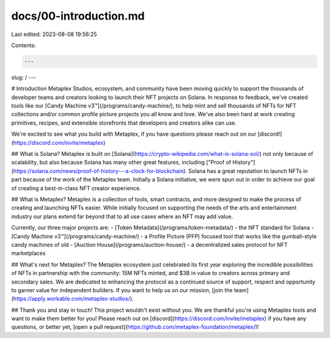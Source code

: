 docs/00-introduction.md
=======================

Last edited: 2023-08-08 19:56:25

Contents:

.. code-block:: md

    ---
slug: /
---

# Introduction
Metaplex Studios, ecosystem, and community have been moving quickly to support the thousands of developer teams and creators looking to launch their NFT projects on Solana. In response to feedback, we've created tools like our [Candy Machine v3™](/programs/candy-machine/), to help mint and sell thousands of NFTs for NFT collections and/or common profile picture projects you all know and love. We've also been hard at work creating primitives, recipes, and extensible storefronts that developers and creators alike can use.

We're excited to see what you build with Metaplex, if you have questions please reach out on our [discord!](https://discord.com/invite/metaplex)

## What is Solana?
Metaplex is built on [Solana](https://crypto-wikipedia.com/what-is-solana-sol/) not only because of scalability, but also because Solana has many other great features, including ["Proof of History"](https://solana.com/news/proof-of-history---a-clock-for-blockchain). Solana has a great reputation to launch NFTs in part because of the work of the Metaplex team. Initially a Solana initiative, we were spun out in order to achieve our goal of creating a best-in-class NFT creator experience.

## What is Metaplex?
Metaplex is a collection of tools, smart contracts, and more designed to make the process of creating and launching NFTs easier. While initially focused on supporting the needs of the arts and entertainment industry our plans extend far beyond that to all use cases where an NFT may add value.

Currently, our three major projects are:
- [Token Metadata](/programs/token-metadata/)  - the NFT standard for Solana
- [Candy Machine v3™](/programs/candy-machine/)  - a Profile Picture (PFP) focused tool that works like the gumball-style candy machines of old
- [Auction House](/programs/auction-house/) - a decentralized sales protocol for NFT marketplaces

## What's next for Metaplex?
The Metaplex ecosystem just celebrated its first year exploring the incredible possibilities of NFTs in partnership with the community: 15M NFTs minted, and $3B in value to creators across primary and secondary sales. We are dedicated to enhancing the protocol as a continued source of support, respect and opportunity to garner value for independent builders. If you want to help us on our mission, [join the team](https://apply.workable.com/metaplex-studios/).

## Thank you and stay in touch!
This project wouldn't exist without you. We are thankful you're using Metaplex tools and want to make them better for you! Please reach out on [discord](https://discord.com/invite/metaplex) if you have any questions, or better yet, [open a pull request](https://github.com/metaplex-foundation/metaplex/)!


